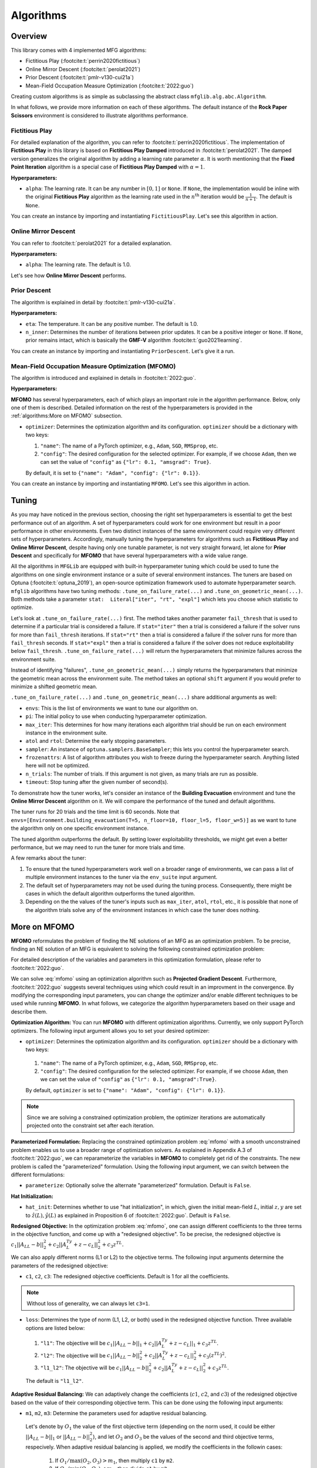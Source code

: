 Algorithms
==========

Overview
--------

This library comes with 4 implemented MFG algorithms:


* Fictitious Play (:footcite:t:`perrin2020fictitious`)
* Online Mirror Descent (:footcite:t:`perolat2021`)
* Prior Descent (:footcite:t:`pmlr-v130-cui21a`)
* Mean-Field Occupation Measure Optimization (:footcite:t:`2022:guo`)

Creating custom algorithms is as simple as subclassing the abstract class ``mfglib.alg.abc.Algorithm``.

In what follows, we provide more information on each of these algorithms. The default instance of the **Rock Paper Scissors** environment is considered to illustrate algorithms
performance.

Fictitious Play
^^^^^^^^^^^^^^^

For detailed explanation of the algorithm, you can refer to :footcite:t:`perrin2020fictitious`. The implementation of
**Fictitious Play** in this library is based on **Fictitious Play Damped** introduced in :footcite:t:`perolat2021`.
The damped version generalizes the original algorithm by adding a learning rate parameter :math:`\alpha`. It is worth mentioning that the
**Fixed Point Iteration** algorithm is a special case of **Fictitious Play Damped** with :math:`\alpha=1`.

**Hyperparameters:**

* ``alpha``: The learning rate. It can be any number in :math:`[0, 1]` or ``None``. If ``None``, the implementation would be inline with the original **Fictitious Play** algorithm as the learning rate used in the :math:`n^{\mathrm{th}}` iteration would be :math:`\frac{1}{n+1}`. The default is ``None``.

You can create an instance by importing and instantiating ``FictitiousPlay``. Let's see this algorithm in action.

.. plot:: plots.py plot_fictitious_play
    :show-source-link: False

Online Mirror Descent
^^^^^^^^^^^^^^^^^^^^^

You can refer to :footcite:t:`perolat2021` for a detailed explanation.

**Hyperparameters:**

* ``alpha``: The learning rate. The default is 1.0.

Let's see how **Online Mirror Descent** performs.

.. plot:: plots.py plot_online_mirror_descent
    :show-source-link: False

Prior Descent
^^^^^^^^^^^^^

The algorithm is explained in detail by :footcite:t:`pmlr-v130-cui21a`.

**Hyperparameters:**

* ``eta``: The temperature. It can be any positive number. The default is 1.0.
* ``n_inner``: Determines the number of iterations between prior updates. It can be a positive integer or ``None``. If ``None``, prior remains intact, which is basically the **GMF-V** algorithm :footcite:t:`guo2021learning`.

You can create an instance by importing and instantiating ``PriorDescent``. Let's give it a run.

.. plot:: plots.py plot_prior_descent
    :show-source-link: False

Mean-Field Occupation Measure Optimization (MFOMO)
^^^^^^^^^^^^^^^^^^^^^^^^^^^^^^^^^^^^^^^^^^^^^^^^^^

The algorithm is introduced and explained in details in :footcite:t:`2022:guo`.

**Hyperparameters:**

**MFOMO** has several hyperparameters, each of which plays an important role in the algorithm performance. Below,
only one of them is described. Detailed information on the rest of the hyperparameters is provided in the :ref:`algorithms:More on MFOMO` subsection.

* ``optimizer``: Determines the optimization algorithm and its configuration. ``optimizer`` should be a dictionary with two keys:

  1.   ``"name"``: The name of a PyTorch optimizer, e.g., ``Adam``, ``SGD``, ``RMSprop``, etc.
  2.   ``"config"``: The desired configuration for the selected optimizer. For example, if we choose ``Adam``, then we can set the value of ``"config"`` as ``{"lr": 0.1, "amsgrad": True}``.

  By default, it is set to ``{"name": "Adam", "config": {"lr": 0.1}}``.
  
You can create an instance by importing and instantiating ``MFOMO``. Let's see this algorithm in action.

.. plot:: plots.py plot_mf_omo
    :show-source-link: False


Tuning
------
As you may have noticed in the previous section, choosing the right set hyperparameters is essential to get the best
performance out of an algorithm. A set of hyperparameters could work for one environment but result in a poor performance in other environments. Even
two distinct instances of the same environment could require very different sets of hyperparameters. Accordingly,
manually tuning the hyperparameters for algorithms such as **Fictitious Play** and **Online Mirror Descent**, despite
having only one tunable parameter, is not very straight forward, let alone for **Prior Descent** and specifically
for **MFOMO** that have several hyperparameters with a wide value range.

All the algorithms in ``MFGLib`` are equipped with built-in hyperparameter tuning which could be used to tune the
algorithms on one single environment instance or a suite of several environment instances. The tuners are based on
Optuna (:footcite:t:`optuna_2019`), an open-source  optimization framework used to automate hyperparameter search.
``mfglib`` algorithms have two tuning methods: ``.tune_on_failure_rate(...)`` and ``.tune_on_geometric_mean(...)``.
Both methods take a parameter ``stat:  Literal["iter", "rt", "expl"]`` which lets you choose which statistic to optimize.

Let's look at ``.tune_on_failure_rate(...)`` first. The method takes another parameter ``fail_thresh`` that is used to
determine if a particular trial is considered a failure. If ``stat="iter"`` then a trial is considered a failure if
the solver runs for more than ``fail_thresh`` iterations. If ``stat="rt"`` then a trial is considered a failure if the
solver runs for more than ``fail_thresh`` seconds. If ``stat="expl"`` then a trial is considered a failure if the solver
does not reduce exploitability below ``fail_thresh``. ``.tune_on_failure_rate(...)`` will return the hyperparameters that
minimize failures across the environment suite.

Instead of identifying "failures", ``.tune_on_geometric_mean(...)`` simply returns the hyperparameters that minimize
the geometric mean across the environment suite. The method takes an optional ``shift`` argument if you would prefer
to minimize a shifted geometric mean.

``.tune_on_failure_rate(...)`` and ``.tune_on_geometric_mean(...)`` share additional arguments as well:

* ``envs``: This is the list of environments we want to tune our algorithm on.
* ``pi``: The initial policy to use when conducting hyperparameter optimization.
* ``max_iter``: This determines for how many iterations each algorithm trial should be run on each environment instance in the environment suite.
* ``atol`` and ``rtol``: Determine the early stopping parameters.
* ``sampler``: An instance of ``optuna.samplers.BaseSampler``; this lets you control the hyperparameter search.
* ``frozenattrs``: A list of algorithm attributes you wish to freeze during the hyperparameter search. Anything listed here will not be optimized.
* ``n_trials``: The number of trials. If this argument is not given, as many trials are run as possible.
* ``timeout``: Stop tuning after the given number of second(s). 

To demonstrate how the tuner works, let's consider an instance of the **Building Evacuation** environment and tune
the **Online Mirror Descent** algorithm on it. We will compare the performance of the tuned and default algorithms.

The tuner runs for 20 trials and the time limit is 60 seconds. Note that
``envs=[Environment.building_evacuation(T=5, n_floor=10, floor_l=5, floor_w=5)]`` as we want to tune the algorithm only
on one specific environment instance.

.. jupyter-execute::
    :hide-code:

    import optuna

    from mfglib.alg import OnlineMirrorDescent
    from mfglib.env import Environment

    optuna.logging.set_verbosity(optuna.logging.WARNING)

.. jupyter-execute::

    env = Environment.building_evacuation(
        T=5, n_floor=10, floor_l=5, floor_w=5
    )
    omd = OnlineMirrorDescent()

    # Compute exploitability scores with default algorithm parameters.
    _, expls_default, _ = omd.solve(env)

    # Tune the algorithm to create an `optuna.Study` object.
    optuna_study = omd.tune_on_geometric_mean(
        envs=[env], shift=10, stat="expl", n_trials=20
    )

    # Modify the algorithm's parameters in place.
    for key, val in optuna_study.best_params.items():
        setattr(omd, key, val)

    # Run the tuned algorithm on the environment so we can compare scores.
    _, expls_tuned, _ = omd.solve(env)

.. jupyter-execute::
    :hide-code:

    import matplotlib.pyplot as plt

    plt.title("Building Evacuation Environment - Online Mirror Descent Algorithm")
    plt.semilogy(expls_default, label="Default")
    plt.semilogy(expls_tuned, label="Tuned")
    plt.legend(loc=3)
    plt.grid()
    plt.xlabel("Iteration")
    plt.ylabel("Exploitability")
    plt.show()


The tuned algorithm outperforms the default. By setting lower exploitability thresholds, we might get even a better
performance, but we may need to run the tuner for more trials and time.

A few remarks about the tuner:

1. To ensure that the tuned hyperparameters work well on a broader range of environments, we can pass a list of multiple environment instances to the tuner via the ``env_suite`` input argument.
2. The default set of hyperparameters may not be used during the tuning process. Consequently, there might be cases in which the default algorithm outperforms the tuned algorithm.
3. Depending on the the values of the tuner's inputs such as ``max_iter``, ``atol``, ``rtol``, etc., it is possible that none of the algorithm trials solve any of the environment instances in which case the tuner does nothing.

More on MFOMO
-------------

**MFOMO** reformulates the problem of finding the NE solutions of an MFG as an optimization problem. To be precise, finding an NE solution of an MFG is equivalent to solving the following constrained optimization problem:

.. math::
   :label: mfomo

   \text{minimize}_{L, z, y} \quad &||A_LL-b||_2^2 + ||A_L^Ty + z - c_L||_2^2 + z^TL\\
   \text{subject to} \quad &L\geq 0, ~ 1^TL_t=1 ~ \forall t \in \{0, ..., T\},\\
   &1^Tz \leq SA(T^2+T+2)r_{\max},\\
   &||y||_2\leq \frac{S(T+1)(T+2)}{2}r_{\max}.

For detailed description of the variables and parameters in this optimization formulation, please refer to :footcite:t:`2022:guo`.

We can solve :eq:`mfomo` using an optimization algorithm such as **Projected Gradient Descent**. Furthermore, :footcite:t:`2022:guo` suggests several techniques using which could result in an improvment in the convergence. 
By modifying the corresponding input parameters, you can change the optimizer and/or enable different techniques to be used while running **MFOMO**. 
In what follows, we categorize the algorithm hyperparameters based on their usage and describe them.


**Optimization Algorithm:** You can run **MFOMO** with different optimization algorithms. Currently, we only support PyTorch optimizers. The following input argument allows you to set your desired optimizer:

*   ``optimizer``: Determines the optimization algorithm and its configuration. ``optimizer`` should be a dictionary with two keys:

  1.   ``"name"``: The name of a PyTorch optimizer, e.g., ``Adam``, ``SGD``, ``RMSprop``, etc. 
  2.   ``"config"``: The desired configuration for the selected optimizer. For example, if we choose ``Adam``, then we can set the value of ``"config"`` as ``{"lr": 0.1, "amsgrad":True}``. 
  
  By default, ``optimizer`` is set to ``{"name": "Adam", "config": {"lr": 0.1}}``.

.. note::

   Since we are solving a constrained optimization problem, the optimizer iterations are automatically projected onto the constraint set after each iteration. 

**Parameterized Formulation:** Replacing the constrained optimization problem :eq:`mfomo` with a smooth unconstrained problem enables us to use a broader range of optimization solvers. As explained in Appendix A.3 of :footcite:t:`2022:guo`, 
we can reparameterize the variables in **MFOMO** to completely get rid of the constraints. The new problem is called the "parameterized" formulation. Using the following input argument, 
we can switch between the different formulations:

*   ``parameterize``: Optionally solve the alternate "parameterized" formulation. Default is ``False``.  

**Hat Initialization:**

*   ``hat_init``: Determines whether to use "hat initialization", in which, given the initial mean-field :math:`L`, initial :math:`z, y` are set to :math:`\hat{z}(L), \hat{y}(L)` as explained in Proposition 6 of :footcite:t:`2022:guo`. Default is ``False``. 

**Redesigned Objective:** In the optimization problem :eq:`mfomo`, one can assign different coefficients to the three terms in the objective function, and come up with a "redesigned objective". To be precise, the redesigned objective is
:math:`c_1 ||A_LL-b||_2^2 + c_2 ||A_L^Ty + z - c_L||_2^2 + c_3 z^TL.`

We can also apply different norms (L1 or L2) to the objective terms. The following input arguments determine the parameters of the redesigned objective:

*   ``c1``, ``c2``, ``c3``: The redesigned objective coefficients. Default is 1 for all the coefficients. 
 
.. note::

   Without loss of generality, we can always let ``c3=1``.
   
*   ``loss``: Determines the type of norm (L1, L2, or both) used in the redesigned objective function. Three available options are listed below:

  1.   ``"l1"``: The objective will be :math:`c_1 ||A_LL-b||_1 + c_2 ||A_L^Ty + z - c_L||_1 + c_3 z^TL`.
  2.   ``"l2"``: The objective will be :math:`c_1 ||A_LL-b||_2^2 + c_2 ||A_L^Ty + z - c_L||_2^2 + c_3 (z^TL)^2`.
  3.   ``"l1_l2"``: The objective will be :math:`c_1 ||A_LL-b||_2^2 + c_2 ||A_L^Ty + z - c_L||_2^2 + c_3 z^TL`. 

  The default is ``"l1_l2"``.

**Adaptive Residual Balancing:** We can adaptively change the coefficients (:math:`c1`, :math:`c2`, and :math:`c3`) of the redesigned objective based on the value of their corresponding objective term. This can be done using the following input arguments:

*   ``m1``, ``m2``, ``m3``: Determine the parameters used for adaptive residual balancing. 

  Let's denote by :math:`O_1` the value of the first objective term (depending on the norm used, it could be either :math:`||A_LL-b||_1` or :math:`||A_LL-b||_2^2`), and let :math:`O_2` and :math:`O_3` be the values of the second and third objective terms, respecively. 
  When adaptive residual balancing is applied, we modify the coefficients in the followin cases:

    1. If :math:`O_1/ \max(O_2, O_3) > m_1`, then multiply ``c1`` by ``m2``. 
    2. If :math:`O_1/ \min(O_2, O_3) < m_3`, then divide ``c1`` by ``m2``. 
    3. If :math:`O_2/ \max(O_1, O_3) > m_1`, then multiply ``c2`` by ``m2``. 
    4. If :math:`O_2/ \max(O_1, O_3) > m_3`, then divide ``c2`` by ``m2``. 
    
    
*   ``rb_freq``: Determines the frequency of residual balancing. It can be a positive integer or ``None``. If ``None``, residual balancing will not be applied.

**Initialization:** We can set the initial policy for any algorithm using the input argument ``pi`` through the ``solve()`` method. 
**MFOMO** uses the initial policy to compute the initial values of the variables :math:`L`, :math:`z`, and :math:`y`. However, if you want to initialize these variables directly, you can do so using the following input arguments:

*   ``L``, ``z``, ``y``: The initial values of math:`L`, :math:`z`, and :math:`y`. Default is ``None``. If not ``None``, these values overwrite the initial values derived from the initial policy. 

*   ``u``, ``v``, ``w``: The initial values of the variables math:`u`, :math:`v`, and :math:`w` used in the "parameterized" formulation. Refer to the Appendix A.3 of :footcite:t:`2022:guo` for more information. Default is ``None``. If not ``None``, these values overwrite the initial values derived from the initial policy. 


References
^^^^^^^^^^

.. footbibliography::
